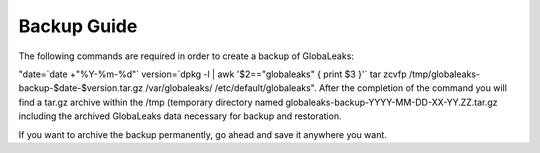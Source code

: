=======================
Backup Guide
=======================

The following commands are required in order to create a backup of GlobaLeaks:

"date=`date +"%Y-%m-%d"`
version=`dpkg -l | awk '$2=="globaleaks" { print $3 }'`
tar zcvfp /tmp/globaleaks-backup-$date-$version.tar.gz /var/globaleaks/ /etc/default/globaleaks".
After the completion of the command you will find  a tar.gz archive within the /tmp (temporary directory named globaleaks-backup-YYYY-MM-DD-XX-YY.ZZ.tar.gz including the archived GlobaLeaks data necessary for backup and restoration.

If you want to archive the backup permanently, go ahead and save it anywhere you want.
